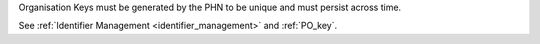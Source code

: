 Organisation Keys must be generated by the PHN to be unique and must persist
across time.

See :ref:`Identifier Management <identifier_management>` and :ref:`PO_key`.
